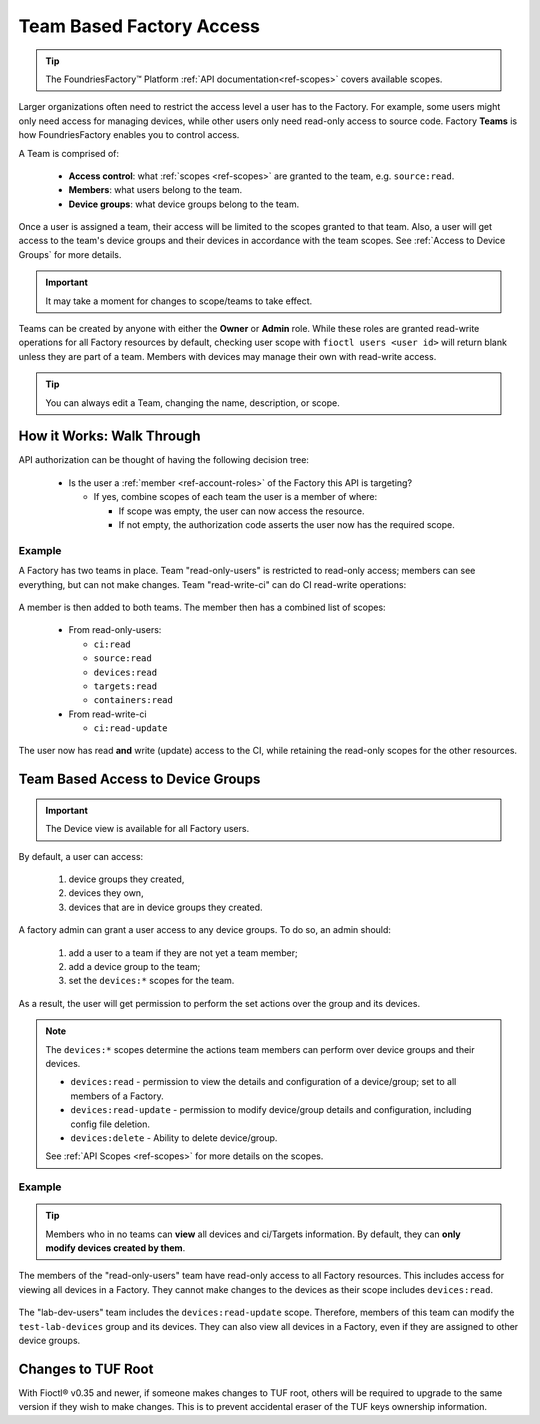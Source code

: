 .. _ref-team-based-access:

Team Based Factory Access
=========================

.. seealso::
   * :ref:`Account Roles <ref-account-roles>` for account management.

   * :ref:`API Scopes <ref-scopes>` for available token scopes.

.. tip::
   The FoundriesFactory™ Platform :ref:`API documentation<ref-scopes>` covers available scopes.

Larger organizations often need to restrict the access level a user has to the Factory.
For example, some users might only need access for managing devices,
while other users only need read-only access to source code.
Factory **Teams** is how FoundriesFactory enables you to control access.

A Team is comprised of:

 * **Access control**: what :ref:`scopes <ref-scopes>` are granted to the team, e.g. ``source:read``.

 * **Members**: what users belong to the team.

 * **Device groups**: what device groups belong to the team.

Once a user is assigned a team, their access will be limited to the scopes granted to that team.
Also, a user will get access to the team's device groups and their devices in accordance with the team scopes.
See :ref:`Access to Device Groups` for more details.

.. important::
   It may take a moment for changes to scope/teams to take effect.

Teams can be created by anyone with either the **Owner** or **Admin** role.
While these roles are granted read-write operations for all Factory resources by default,
checking user scope with ``fioctl users <user id>`` will return blank unless they are part of a team.
Members with devices may manage their own with read-write access.

.. tip::
   You can always edit a Team, changing the name, description, or scope.

How it Works: Walk Through
--------------------------

API authorization can be thought of having the following decision tree:

 * Is the user a :ref:`member <ref-account-roles>` of the Factory this API is targeting?

   * If yes, combine scopes of each team the user is a member of where:

     * If scope was empty, the user can now access the resource.
     * If not empty, the authorization code asserts the user now has the required scope.

Example
^^^^^^^

A Factory has two teams in place.
Team "read-only-users" is restricted to read-only access; members can see everything, but can not make changes.
Team "read-write-ci" can do CI read-write operations:

.. figure:: /_static/teams-example.png
   :align: center
   :alt: Teams example

.. figure:: /_static/teams-example-read-only.png
   :align: center
   :scale: 80%
   :alt: Teams example: Team read-only users

.. figure:: /_static/teams-example-read-write-ci.png
   :align: center
   :scale: 80%
   :alt: Teams example: Team read-write CI users

A member is then added to both teams.
The member then has a combined list of scopes:

 * From read-only-users:

   * ``ci:read``
   * ``source:read``
   * ``devices:read``
   * ``targets:read``
   * ``containers:read``

 * From read-write-ci

   * ``ci:read-update``

The user now has read **and** write (update) access to the CI,
while retaining the read-only scopes for the other resources.


.. _Access to Device Groups:

Team Based Access to Device Groups
----------------------------------

.. important::
   The Device view is available for all Factory users.

By default, a user can access:

    1. device groups they created,
    2. devices they own,
    3. devices that are in device groups they created.

A factory admin can grant a user access to any device groups.
To do so, an admin should:

    1. add a user to a team if they are not yet a team member;
    2. add a device group to the team;
    3. set the ``devices:*`` scopes for the team.

As a result, the user will get permission to perform the set actions over the group and its devices.

.. note::

    The ``devices:*`` scopes determine the actions team members can perform over device groups and their devices.

    *  ``devices:read`` - permission to view the details and configuration of a device/group; set to all members of a Factory.
    *  ``devices:read-update`` - permission to modify device/group details and configuration, including config file deletion.
    *  ``devices:delete`` - Ability to delete device/group.

    See :ref:`API Scopes <ref-scopes>` for more details on the scopes.

Example
^^^^^^^

.. tip::
   Members who in no teams can **view** all devices and ci/Targets information.
   By default, they can **only modify devices created by them**.

The members of the "read-only-users" team have read-only access to all Factory resources.
This includes access for viewing all devices in a Factory.
They cannot make changes to the devices as their scope includes ``devices:read``.

.. figure:: /_static/userguide/account-management/team-with-group-and-read-access.png
   :align: center
   :alt: "read-only-users" scopes: read-only team with a device group

The "lab-dev-users" team includes the ``devices:read-update`` scope.
Therefore, members of this team can modify the ``test-lab-devices`` group and its devices.
They can also view all devices in a Factory, even if they are assigned to other device groups.

.. figure:: /_static/userguide/account-management/team-with-group-and-write-access.png
   :align: center
   :alt: "lab-dev-users" scopes: read-update team with a device group


.. _team-based-access-tuf:

Changes to TUF Root
-------------------

With Fioctl® v0.35 and newer, if someone makes changes to TUF root, others will be required to upgrade to the same version if they wish to make changes.
This is to prevent accidental eraser of the TUF keys ownership information.


.. seealso::
   :ref:`ref-troubleshooting_user-permissions`

